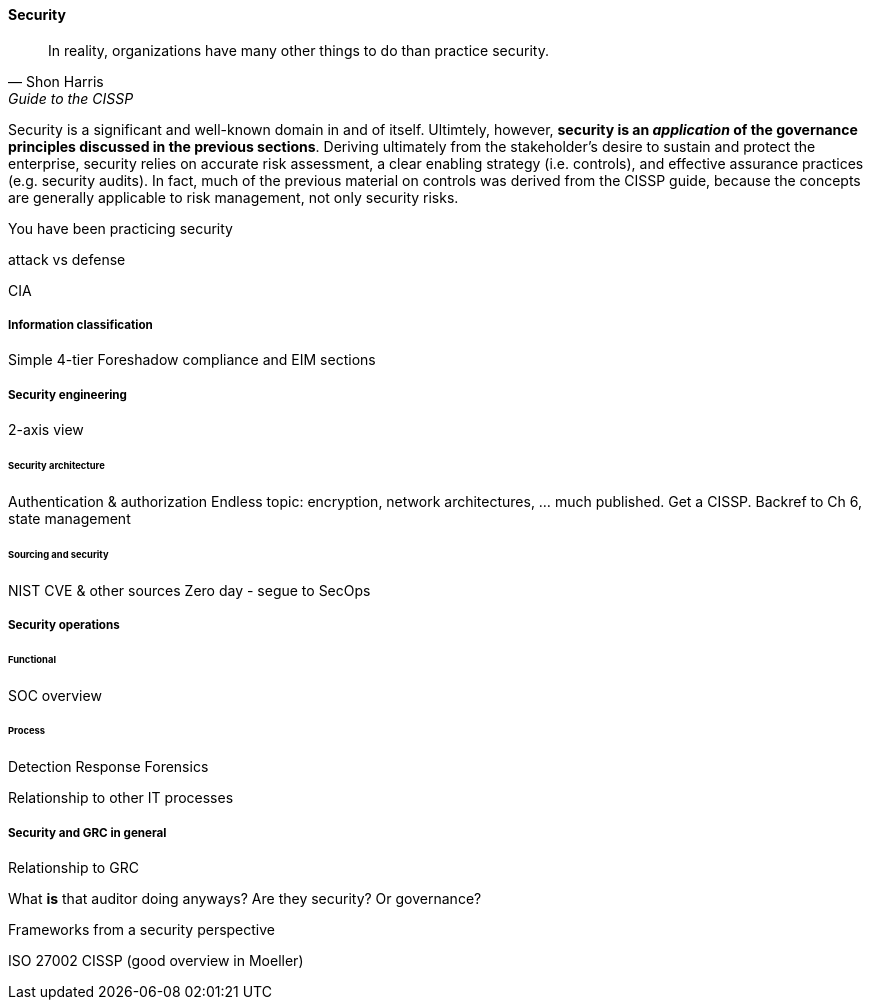 
==== Security
[quote, Shon Harris, Guide to the CISSP]
In reality, organizations have many other things to do than practice security.

Security is a significant and well-known domain in and of itself. Ultimtely, however, *security is an _application_ of the governance principles discussed in the previous sections*. Deriving ultimately from the stakeholder's desire to sustain and protect the enterprise, security relies on accurate risk assessment, a clear enabling strategy (i.e. controls), and effective assurance practices (e.g. security audits). In fact, much of the previous material on controls was derived from the CISSP guide, because the concepts are generally applicable to risk management, not only security risks.

You have been practicing security

attack vs defense

CIA

===== Information classification
Simple 4-tier
Foreshadow compliance and EIM sections

===== Security engineering
2-axis view

====== Security architecture

Authentication & authorization
Endless topic: encryption, network architectures, ... much published. Get a CISSP.
Backref to Ch 6, state management

====== Sourcing and security
NIST CVE & other sources
Zero day - segue to SecOps

===== Security operations
====== Functional
SOC overview

====== Process
Detection
Response
Forensics

Relationship to other IT processes

===== Security and GRC in general

Relationship to GRC

What *is* that auditor doing anyways? Are they security? Or governance?

Frameworks from a security perspective

ISO 27002
CISSP
(good overview in Moeller)
